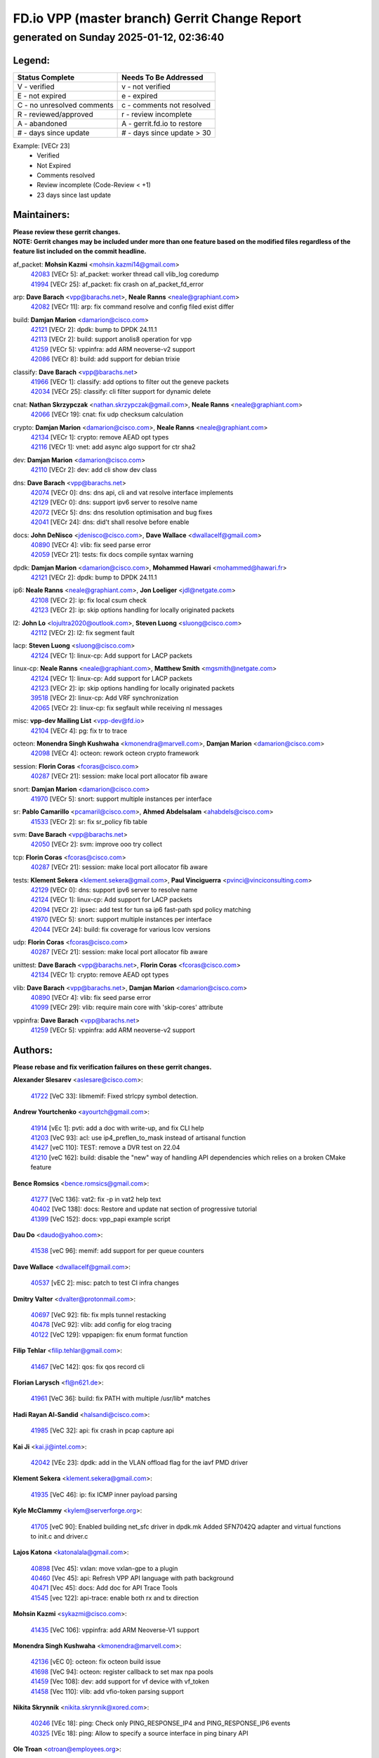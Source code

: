 
==============================================
FD.io VPP (master branch) Gerrit Change Report
==============================================
--------------------------------------------
generated on Sunday 2025-01-12, 02:36:40
--------------------------------------------


Legend:
-------
========================== ===========================
Status Complete            Needs To Be Addressed
========================== ===========================
V - verified               v - not verified
E - not expired            e - expired
C - no unresolved comments c - comments not resolved
R - reviewed/approved      r - review incomplete
A - abandoned              A - gerrit.fd.io to restore
# - days since update      # - days since update > 30
========================== ===========================

Example: [VECr 23]
    - Verified
    - Not Expired
    - Comments resolved
    - Review incomplete (Code-Review < +1)
    - 23 days since last update


Maintainers:
------------
| **Please review these gerrit changes.**

| **NOTE: Gerrit changes may be included under more than one feature based on the modified files regardless of the feature list included on the commit headline.**

af_packet: **Mohsin Kazmi** <mohsin.kazmi14@gmail.com>
  | `42083 <https:////gerrit.fd.io/r/c/vpp/+/42083>`_ [VECr 5]: af_packet: worker thread call vlib_log coredump
  | `41994 <https:////gerrit.fd.io/r/c/vpp/+/41994>`_ [VECr 25]: af_packet: fix crash on af_packet_fd_error

arp: **Dave Barach** <vpp@barachs.net>, **Neale Ranns** <neale@graphiant.com>
  | `42082 <https:////gerrit.fd.io/r/c/vpp/+/42082>`_ [VECr 11]: arp: fix command resolve and config filed exist differ

build: **Damjan Marion** <damarion@cisco.com>
  | `42121 <https:////gerrit.fd.io/r/c/vpp/+/42121>`_ [VECr 2]: dpdk: bump to DPDK 24.11.1
  | `42113 <https:////gerrit.fd.io/r/c/vpp/+/42113>`_ [VECr 2]: build: support anolis8 operation for vpp
  | `41259 <https:////gerrit.fd.io/r/c/vpp/+/41259>`_ [VECr 5]: vppinfra: add ARM neoverse-v2 support
  | `42086 <https:////gerrit.fd.io/r/c/vpp/+/42086>`_ [VECr 8]: build: add support for debian trixie

classify: **Dave Barach** <vpp@barachs.net>
  | `41966 <https:////gerrit.fd.io/r/c/vpp/+/41966>`_ [VECr 1]: classify: add options to filter out the geneve packets
  | `42034 <https:////gerrit.fd.io/r/c/vpp/+/42034>`_ [VECr 25]: classify: cli filter support for dynamic delete

cnat: **Nathan Skrzypczak** <nathan.skrzypczak@gmail.com>, **Neale Ranns** <neale@graphiant.com>
  | `42066 <https:////gerrit.fd.io/r/c/vpp/+/42066>`_ [VECr 19]: cnat: fix udp checksum calculation

crypto: **Damjan Marion** <damarion@cisco.com>, **Neale Ranns** <neale@graphiant.com>
  | `42134 <https:////gerrit.fd.io/r/c/vpp/+/42134>`_ [VECr 1]: crypto: remove AEAD opt types
  | `42116 <https:////gerrit.fd.io/r/c/vpp/+/42116>`_ [VECr 1]: vnet: add async algo support for ctr sha2

dev: **Damjan Marion** <damarion@cisco.com>
  | `42110 <https:////gerrit.fd.io/r/c/vpp/+/42110>`_ [VECr 2]: dev: add cli show dev class

dns: **Dave Barach** <vpp@barachs.net>
  | `42074 <https:////gerrit.fd.io/r/c/vpp/+/42074>`_ [VECr 0]: dns: dns api, cli and vat resolve interface implements
  | `42129 <https:////gerrit.fd.io/r/c/vpp/+/42129>`_ [VECr 0]: dns: support ipv6 server to resolve name
  | `42072 <https:////gerrit.fd.io/r/c/vpp/+/42072>`_ [VECr 5]: dns: dns resolution optimisation and bug fixes
  | `42041 <https:////gerrit.fd.io/r/c/vpp/+/42041>`_ [VECr 24]: dns: did't shall resolve before enable

docs: **John DeNisco** <jdenisco@cisco.com>, **Dave Wallace** <dwallacelf@gmail.com>
  | `40890 <https:////gerrit.fd.io/r/c/vpp/+/40890>`_ [VECr 4]: vlib: fix seed parse error
  | `42059 <https:////gerrit.fd.io/r/c/vpp/+/42059>`_ [VECr 21]: tests: fix docs compile syntax warning

dpdk: **Damjan Marion** <damarion@cisco.com>, **Mohammed Hawari** <mohammed@hawari.fr>
  | `42121 <https:////gerrit.fd.io/r/c/vpp/+/42121>`_ [VECr 2]: dpdk: bump to DPDK 24.11.1

ip6: **Neale Ranns** <neale@graphiant.com>, **Jon Loeliger** <jdl@netgate.com>
  | `42108 <https:////gerrit.fd.io/r/c/vpp/+/42108>`_ [VECr 2]: ip: fix local csum check
  | `42123 <https:////gerrit.fd.io/r/c/vpp/+/42123>`_ [VECr 2]: ip: skip options handling for locally originated packets

l2: **John Lo** <lojultra2020@outlook.com>, **Steven Luong** <sluong@cisco.com>
  | `42112 <https:////gerrit.fd.io/r/c/vpp/+/42112>`_ [VECr 2]: l2: fix segment fault

lacp: **Steven Luong** <sluong@cisco.com>
  | `42124 <https:////gerrit.fd.io/r/c/vpp/+/42124>`_ [VECr 1]: linux-cp: Add support for LACP packets

linux-cp: **Neale Ranns** <neale@graphiant.com>, **Matthew Smith** <mgsmith@netgate.com>
  | `42124 <https:////gerrit.fd.io/r/c/vpp/+/42124>`_ [VECr 1]: linux-cp: Add support for LACP packets
  | `42123 <https:////gerrit.fd.io/r/c/vpp/+/42123>`_ [VECr 2]: ip: skip options handling for locally originated packets
  | `39518 <https:////gerrit.fd.io/r/c/vpp/+/39518>`_ [VECr 2]: linux-cp: Add VRF synchronization
  | `42065 <https:////gerrit.fd.io/r/c/vpp/+/42065>`_ [VECr 2]: linux-cp: fix segfault while receiving nl messages

misc: **vpp-dev Mailing List** <vpp-dev@fd.io>
  | `42104 <https:////gerrit.fd.io/r/c/vpp/+/42104>`_ [VECr 4]: pg: fix tr to trace

octeon: **Monendra Singh Kushwaha** <kmonendra@marvell.com>, **Damjan Marion** <damarion@cisco.com>
  | `42098 <https:////gerrit.fd.io/r/c/vpp/+/42098>`_ [VECr 4]: octeon: rework octeon crypto framework

session: **Florin Coras** <fcoras@cisco.com>
  | `40287 <https:////gerrit.fd.io/r/c/vpp/+/40287>`_ [VECr 21]: session: make local port allocator fib aware

snort: **Damjan Marion** <damarion@cisco.com>
  | `41970 <https:////gerrit.fd.io/r/c/vpp/+/41970>`_ [VECr 5]: snort: support multiple instances per interface

sr: **Pablo Camarillo** <pcamaril@cisco.com>, **Ahmed Abdelsalam** <ahabdels@cisco.com>
  | `41533 <https:////gerrit.fd.io/r/c/vpp/+/41533>`_ [VECr 2]: sr: fix sr_policy fib table

svm: **Dave Barach** <vpp@barachs.net>
  | `42050 <https:////gerrit.fd.io/r/c/vpp/+/42050>`_ [VECr 2]: svm: improve ooo try collect

tcp: **Florin Coras** <fcoras@cisco.com>
  | `40287 <https:////gerrit.fd.io/r/c/vpp/+/40287>`_ [VECr 21]: session: make local port allocator fib aware

tests: **Klement Sekera** <klement.sekera@gmail.com>, **Paul Vinciguerra** <pvinci@vinciconsulting.com>
  | `42129 <https:////gerrit.fd.io/r/c/vpp/+/42129>`_ [VECr 0]: dns: support ipv6 server to resolve name
  | `42124 <https:////gerrit.fd.io/r/c/vpp/+/42124>`_ [VECr 1]: linux-cp: Add support for LACP packets
  | `42094 <https:////gerrit.fd.io/r/c/vpp/+/42094>`_ [VECr 2]: ipsec: add test for tun sa ip6 fast-path spd policy matching
  | `41970 <https:////gerrit.fd.io/r/c/vpp/+/41970>`_ [VECr 5]: snort: support multiple instances per interface
  | `42044 <https:////gerrit.fd.io/r/c/vpp/+/42044>`_ [VECr 24]: build: fix coverage for various lcov versions

udp: **Florin Coras** <fcoras@cisco.com>
  | `40287 <https:////gerrit.fd.io/r/c/vpp/+/40287>`_ [VECr 21]: session: make local port allocator fib aware

unittest: **Dave Barach** <vpp@barachs.net>, **Florin Coras** <fcoras@cisco.com>
  | `42134 <https:////gerrit.fd.io/r/c/vpp/+/42134>`_ [VECr 1]: crypto: remove AEAD opt types

vlib: **Dave Barach** <vpp@barachs.net>, **Damjan Marion** <damarion@cisco.com>
  | `40890 <https:////gerrit.fd.io/r/c/vpp/+/40890>`_ [VECr 4]: vlib: fix seed parse error
  | `41099 <https:////gerrit.fd.io/r/c/vpp/+/41099>`_ [VECr 29]: vlib: require main core with 'skip-cores' attribute

vppinfra: **Dave Barach** <vpp@barachs.net>
  | `41259 <https:////gerrit.fd.io/r/c/vpp/+/41259>`_ [VECr 5]: vppinfra: add ARM neoverse-v2 support

Authors:
--------
**Please rebase and fix verification failures on these gerrit changes.**

**Alexander Slesarev** <aslesare@cisco.com>:

  | `41722 <https:////gerrit.fd.io/r/c/vpp/+/41722>`_ [VeC 33]: libmemif: Fixed strlcpy symbol detection.

**Andrew Yourtchenko** <ayourtch@gmail.com>:

  | `41914 <https:////gerrit.fd.io/r/c/vpp/+/41914>`_ [vEc 1]: pvti: add a doc with write-up, and fix CLI help
  | `41203 <https:////gerrit.fd.io/r/c/vpp/+/41203>`_ [VeC 93]: acl: use ip4_preflen_to_mask instead of artisanal function
  | `41427 <https:////gerrit.fd.io/r/c/vpp/+/41427>`_ [veC 110]: TEST: remove a DVR test on 22.04
  | `41210 <https:////gerrit.fd.io/r/c/vpp/+/41210>`_ [veC 162]: build: disable the "new" way of handling API dependencies which relies on a broken CMake feature

**Bence Romsics** <bence.romsics@gmail.com>:

  | `41277 <https:////gerrit.fd.io/r/c/vpp/+/41277>`_ [VeC 136]: vat2: fix -p in vat2 help text
  | `40402 <https:////gerrit.fd.io/r/c/vpp/+/40402>`_ [VeC 138]: docs: Restore and update nat section of progressive tutorial
  | `41399 <https:////gerrit.fd.io/r/c/vpp/+/41399>`_ [VeC 152]: docs: vpp_papi example script

**Dau Do** <daudo@yahoo.com>:

  | `41538 <https:////gerrit.fd.io/r/c/vpp/+/41538>`_ [veC 96]: memif: add support for per queue counters

**Dave Wallace** <dwallacelf@gmail.com>:

  | `40537 <https:////gerrit.fd.io/r/c/vpp/+/40537>`_ [vEC 2]: misc: patch to test CI infra changes

**Dmitry Valter** <dvalter@protonmail.com>:

  | `40697 <https:////gerrit.fd.io/r/c/vpp/+/40697>`_ [VeC 92]: fib: fix mpls tunnel restacking
  | `40478 <https:////gerrit.fd.io/r/c/vpp/+/40478>`_ [VeC 92]: vlib: add config for elog tracing
  | `40122 <https:////gerrit.fd.io/r/c/vpp/+/40122>`_ [VeC 129]: vppapigen: fix enum format function

**Filip Tehlar** <filip.tehlar@gmail.com>:

  | `41467 <https:////gerrit.fd.io/r/c/vpp/+/41467>`_ [VeC 142]: qos: fix qos record cli

**Florian Larysch** <fl@n621.de>:

  | `41961 <https:////gerrit.fd.io/r/c/vpp/+/41961>`_ [VeC 36]: build: fix PATH with multiple /usr/lib* matches

**Hadi Rayan Al-Sandid** <halsandi@cisco.com>:

  | `41985 <https:////gerrit.fd.io/r/c/vpp/+/41985>`_ [VeC 32]: api: fix crash in pcap capture api

**Kai Ji** <kai.ji@intel.com>:

  | `42042 <https:////gerrit.fd.io/r/c/vpp/+/42042>`_ [VEc 23]: dpdk: add in the VLAN offload flag for the iavf PMD driver

**Klement Sekera** <klement.sekera@gmail.com>:

  | `41935 <https:////gerrit.fd.io/r/c/vpp/+/41935>`_ [VeC 46]: ip: fix ICMP inner payload parsing

**Kyle McClammy** <kylem@serverforge.org>:

  | `41705 <https:////gerrit.fd.io/r/c/vpp/+/41705>`_ [veC 90]: Enabled building net_sfc driver in dpdk.mk Added SFN7042Q adapter and virtual functions to init.c and driver.c

**Lajos Katona** <katonalala@gmail.com>:

  | `40898 <https:////gerrit.fd.io/r/c/vpp/+/40898>`_ [Vec 45]: vxlan: move vxlan-gpe to a plugin
  | `40460 <https:////gerrit.fd.io/r/c/vpp/+/40460>`_ [Vec 45]: api: Refresh VPP API language with path background
  | `40471 <https:////gerrit.fd.io/r/c/vpp/+/40471>`_ [Vec 45]: docs: Add doc for API Trace Tools
  | `41545 <https:////gerrit.fd.io/r/c/vpp/+/41545>`_ [vec 122]: api-trace: enable both rx and tx direction

**Mohsin Kazmi** <sykazmi@cisco.com>:

  | `41435 <https:////gerrit.fd.io/r/c/vpp/+/41435>`_ [VeC 106]: vppinfra: add ARM Neoverse-V1 support

**Monendra Singh Kushwaha** <kmonendra@marvell.com>:

  | `42136 <https:////gerrit.fd.io/r/c/vpp/+/42136>`_ [vEC 0]: octeon: fix octeon build issue
  | `41698 <https:////gerrit.fd.io/r/c/vpp/+/41698>`_ [VeC 94]: octeon: register callback to set max npa pools
  | `41459 <https:////gerrit.fd.io/r/c/vpp/+/41459>`_ [Vec 108]: dev: add support for vf device with vf_token
  | `41458 <https:////gerrit.fd.io/r/c/vpp/+/41458>`_ [Vec 110]: vlib: add vfio-token parsing support

**Nikita Skrynnik** <nikita.skrynnik@xored.com>:

  | `40246 <https:////gerrit.fd.io/r/c/vpp/+/40246>`_ [VEc 18]: ping: Check only PING_RESPONSE_IP4 and PING_RESPONSE_IP6 events
  | `40325 <https:////gerrit.fd.io/r/c/vpp/+/40325>`_ [VEc 18]: ping: Allow to specify a source interface in ping binary API

**Ole Troan** <otroan@employees.org>:

  | `41342 <https:////gerrit.fd.io/r/c/vpp/+/41342>`_ [Vec 86]: ip6: don't forward packets with invalid source address

**Pierre Pfister** <ppfister@cisco.com>:

  | `42032 <https:////gerrit.fd.io/r/c/vpp/+/42032>`_ [vEC 25]: clib: add full simulated time support

**Pim van Pelt** <pim@ipng.nl>:

  | `41680 <https:////gerrit.fd.io/r/c/vpp/+/41680>`_ [VeC 31]: sflow: initial checkin

**Rabei Becheikh** <rabei.becheikh@enigmedia.es>:

  | `41519 <https:////gerrit.fd.io/r/c/vpp/+/41519>`_ [VeC 131]: flowprobe: Fix the problem of Network Byte Order for Ethernet type
  | `41518 <https:////gerrit.fd.io/r/c/vpp/+/41518>`_ [veC 131]: flowprobe:   Fix the problem of Network Byte Order for Ethernet type Type: fix
  | `41517 <https:////gerrit.fd.io/r/c/vpp/+/41517>`_ [veC 131]: flowprobe: Fix the problem of  Network Byte Order for Ethernet type Type: fix
  | `41516 <https:////gerrit.fd.io/r/c/vpp/+/41516>`_ [veC 131]: flowprobe:Fix the problem of  Network Byte Order for Ethernet type Type:fix
  | `41515 <https:////gerrit.fd.io/r/c/vpp/+/41515>`_ [veC 131]: flowprobe:   Fix the problem of  Network Byte Order for Ethernet type Type: fix
  | `41514 <https:////gerrit.fd.io/r/c/vpp/+/41514>`_ [veC 131]: fowprobe:   Fix the problem with Network Byte Order for Ethernet type Type: fix
  | `41513 <https:////gerrit.fd.io/r/c/vpp/+/41513>`_ [veC 131]: Flowprobe: Fix etherType value for IPFIX (Network Byte Order) Type: Fix
  | `41512 <https:////gerrit.fd.io/r/c/vpp/+/41512>`_ [veC 131]: Flowprobe: Fix etherType Type:Fix
  | `41509 <https:////gerrit.fd.io/r/c/vpp/+/41509>`_ [veC 131]: flowprobe: Fix the problem with Network Byte Order for Ethernet type field and modify test
  | `41510 <https:////gerrit.fd.io/r/c/vpp/+/41510>`_ [veC 131]: flowprobe:   Fix the problem with Network Byte Order for Ethernet type and modify the test Type: fix
  | `41507 <https:////gerrit.fd.io/r/c/vpp/+/41507>`_ [veC 131]: flowprobe: Fix the problem with Network Byte Order for Ethernet type field
  | `41506 <https:////gerrit.fd.io/r/c/vpp/+/41506>`_ [veC 131]: docs: Fix the problem with Network Byte Order for Ethernet type field Type:fix
  | `41505 <https:////gerrit.fd.io/r/c/vpp/+/41505>`_ [veC 131]: docs: Fix the problem with Network Byte Order for Ethernet type field Type: fix

**Stanislav Zaikin** <zstaseg@gmail.com>:

  | `41678 <https:////gerrit.fd.io/r/c/vpp/+/41678>`_ [VeC 89]: linux-cp: do ip6-ll cleanup on interface removal

**Varun Rapelly** <vrapelly@marvell.com>:

  | `42070 <https:////gerrit.fd.io/r/c/vpp/+/42070>`_ [VEc 1]: tls:async event handling enhancement
  | `42119 <https:////gerrit.fd.io/r/c/vpp/+/42119>`_ [VEc 1]: tls: added dpdk engine support

**Vinod Krishna** <vinod.krishna@arm.com>:

  | `41979 <https:////gerrit.fd.io/r/c/vpp/+/41979>`_ [vEC 4]: build: support 128B/64B cache-line size in Arm image

**Vladimir Ratnikov** <vratnikov@netgate.com>:

  | `40626 <https:////gerrit.fd.io/r/c/vpp/+/40626>`_ [Vec 138]: ip6-nd: simplify API to directly set options

**Vladimir Smirnov** <civil.over@gmail.com>:

  | `42126 <https:////gerrit.fd.io/r/c/vpp/+/42126>`_ [vEC 2]: dpdk: update rdma-core to 55.0
  | `42090 <https:////gerrit.fd.io/r/c/vpp/+/42090>`_ [VEc 3]: build: Add VLIB_MAX_NELTS configure option
  | `42089 <https:////gerrit.fd.io/r/c/vpp/+/42089>`_ [vEc 3]: fix: fail in runtime if workers > nelts

**Vladislav Grishenko** <themiron@mail.ru>:

  | `40628 <https:////gerrit.fd.io/r/c/vpp/+/40628>`_ [VeC 37]: stats: add sw interface tags to statseg
  | `40627 <https:////gerrit.fd.io/r/c/vpp/+/40627>`_ [VeC 45]: fib: fix invalid udp encap id cases
  | `39580 <https:////gerrit.fd.io/r/c/vpp/+/39580>`_ [VeC 45]: fib: fix udp encap mp-safe ops and id validation
  | `40630 <https:////gerrit.fd.io/r/c/vpp/+/40630>`_ [VeC 48]: vlib: mark cli quit command as mp_safe
  | `41657 <https:////gerrit.fd.io/r/c/vpp/+/41657>`_ [VeC 92]: nat: make nat44-ed cli summary less verbose
  | `37263 <https:////gerrit.fd.io/r/c/vpp/+/37263>`_ [VeC 96]: nat: add nat44-ed session filtering by fib table
  | `41660 <https:////gerrit.fd.io/r/c/vpp/+/41660>`_ [VeC 103]: nat: add nat44-ed ipfix dst address and port logging
  | `41659 <https:////gerrit.fd.io/r/c/vpp/+/41659>`_ [VeC 103]: nat: make nat44-ed api dumps & cli show mp-safe
  | `41658 <https:////gerrit.fd.io/r/c/vpp/+/41658>`_ [VeC 103]: nat: fix nat44-ed per-vrf session limit and tests
  | `38245 <https:////gerrit.fd.io/r/c/vpp/+/38245>`_ [VeC 103]: mpls: fix crashes on mpls tunnel create/delete
  | `41656 <https:////gerrit.fd.io/r/c/vpp/+/41656>`_ [VeC 103]: nat: pass nat44-ed packets with ttl=1 on outside interfaces
  | `41615 <https:////gerrit.fd.io/r/c/vpp/+/41615>`_ [VeC 103]: mpls: clang-format mpls-tunnel for upcoming changes
  | `40413 <https:////gerrit.fd.io/r/c/vpp/+/40413>`_ [VeC 103]: nat: stick nat44-ed to use configured outside-fib
  | `39555 <https:////gerrit.fd.io/r/c/vpp/+/39555>`_ [VeC 103]: nat: fix nat44-ed address removal from fib
  | `38524 <https:////gerrit.fd.io/r/c/vpp/+/38524>`_ [VeC 103]: fib: fix interface resolve from unlinked fib entries
  | `39579 <https:////gerrit.fd.io/r/c/vpp/+/39579>`_ [VeC 103]: fib: ensure mpls dpo index is valid for its next node
  | `40629 <https:////gerrit.fd.io/r/c/vpp/+/40629>`_ [VeC 103]: stats: add interface link speed to statseg

**Vratko Polak** <vrpolak@cisco.com>:

  | `41558 <https:////gerrit.fd.io/r/c/vpp/+/41558>`_ [VeC 103]: avf: mark api as deprecated
  | `41557 <https:////gerrit.fd.io/r/c/vpp/+/41557>`_ [VeC 109]: dev: declare api as production
  | `41552 <https:////gerrit.fd.io/r/c/vpp/+/41552>`_ [VeC 123]: avf: interprocess reply via pointer

**Xiaoming Jiang** <jiangxiaoming@outlook.com>:

  | `41594 <https:////gerrit.fd.io/r/c/vpp/+/41594>`_ [Vec 107]: http: fix timer pool assert crash due to timer freed when timeout in main thread

**lei feng** <1579628578@qq.com>:

  | `42064 <https:////gerrit.fd.io/r/c/vpp/+/42064>`_ [VEc 2]: docs: Python apis examples
  | `42057 <https:////gerrit.fd.io/r/c/vpp/+/42057>`_ [vEC 21]: docs: Python apis examples
  | `42056 <https:////gerrit.fd.io/r/c/vpp/+/42056>`_ [vEC 21]: docs: Python apis examples
  | `42055 <https:////gerrit.fd.io/r/c/vpp/+/42055>`_ [vEC 21]: docs: Python apis examples
  | `41866 <https:////gerrit.fd.io/r/c/vpp/+/41866>`_ [VEc 24]: dns: did't shall resolve before enable
  | `42040 <https:////gerrit.fd.io/r/c/vpp/+/42040>`_ [vEC 24]: docs: add examples for VXLAN tunnel
  | `42039 <https:////gerrit.fd.io/r/c/vpp/+/42039>`_ [vEC 24]: docs: add examples for GRE teb tunnel
  | `41863 <https:////gerrit.fd.io/r/c/vpp/+/41863>`_ [VeC 51]: build: ubuntu24.04 llvm[18] lack of the header and library of asan
  | `41860 <https:////gerrit.fd.io/r/c/vpp/+/41860>`_ [veC 51]: build: ubuntu24.04 llvm[18] lack of the header and library of asan
  | `41855 <https:////gerrit.fd.io/r/c/vpp/+/41855>`_ [VeC 52]: svm: fix check bitmap logic error
  | `41854 <https:////gerrit.fd.io/r/c/vpp/+/41854>`_ [veC 52]: svm: fix check bitmap logic error
  | `41852 <https:////gerrit.fd.io/r/c/vpp/+/41852>`_ [veC 52]: svm: fix check bitmap logic error
  | `41851 <https:////gerrit.fd.io/r/c/vpp/+/41851>`_ [veC 52]: svm: fix check bitmap logic error
  | `41850 <https:////gerrit.fd.io/r/c/vpp/+/41850>`_ [veC 52]: Makefile: support anolis8 operation for vpp
  | `41848 <https:////gerrit.fd.io/r/c/vpp/+/41848>`_ [veC 52]: Makefile: support anolis8 operation for vpp Type: improvement

**shaohui jin** <jinshaohui789@163.com>:

  | `41652 <https:////gerrit.fd.io/r/c/vpp/+/41652>`_ [veC 51]: dhcp:fix dhcp server no support Option 82,unable to assign an IP address.
  | `41653 <https:////gerrit.fd.io/r/c/vpp/+/41653>`_ [veC 51]: dhcp:dhcp request packets always use the first server address.

**sonsumin** <itoodo12@gmail.com>:

  | `41681 <https:////gerrit.fd.io/r/c/vpp/+/41681>`_ [VeC 76]: nat: refactor argument order for nat44-ed static mapping
  | `41667 <https:////gerrit.fd.io/r/c/vpp/+/41667>`_ [veC 101]: refactor(nat44): change argument order and parsing format for static mapping

Legend:
-------
========================== ===========================
Status Complete            Needs To Be Addressed
========================== ===========================
V - verified               v - not verified
E - not expired            e - expired
C - no unresolved comments c - comments not resolved
R - reviewed/approved      r - review incomplete
A - abandoned              A - gerrit.fd.io to restore
# - days since update      # - days since update > 30
========================== ===========================

Example: [VECr 23]
    - Verified
    - Not Expired
    - Comments resolved
    - Review incomplete (Code-Review < +1)
    - 23 days since last update


Statistics:
-----------
================ ===
Patches assigned
================ ===
authors          94
maintainers      34
committers       0
abandoned        0
================ ===

